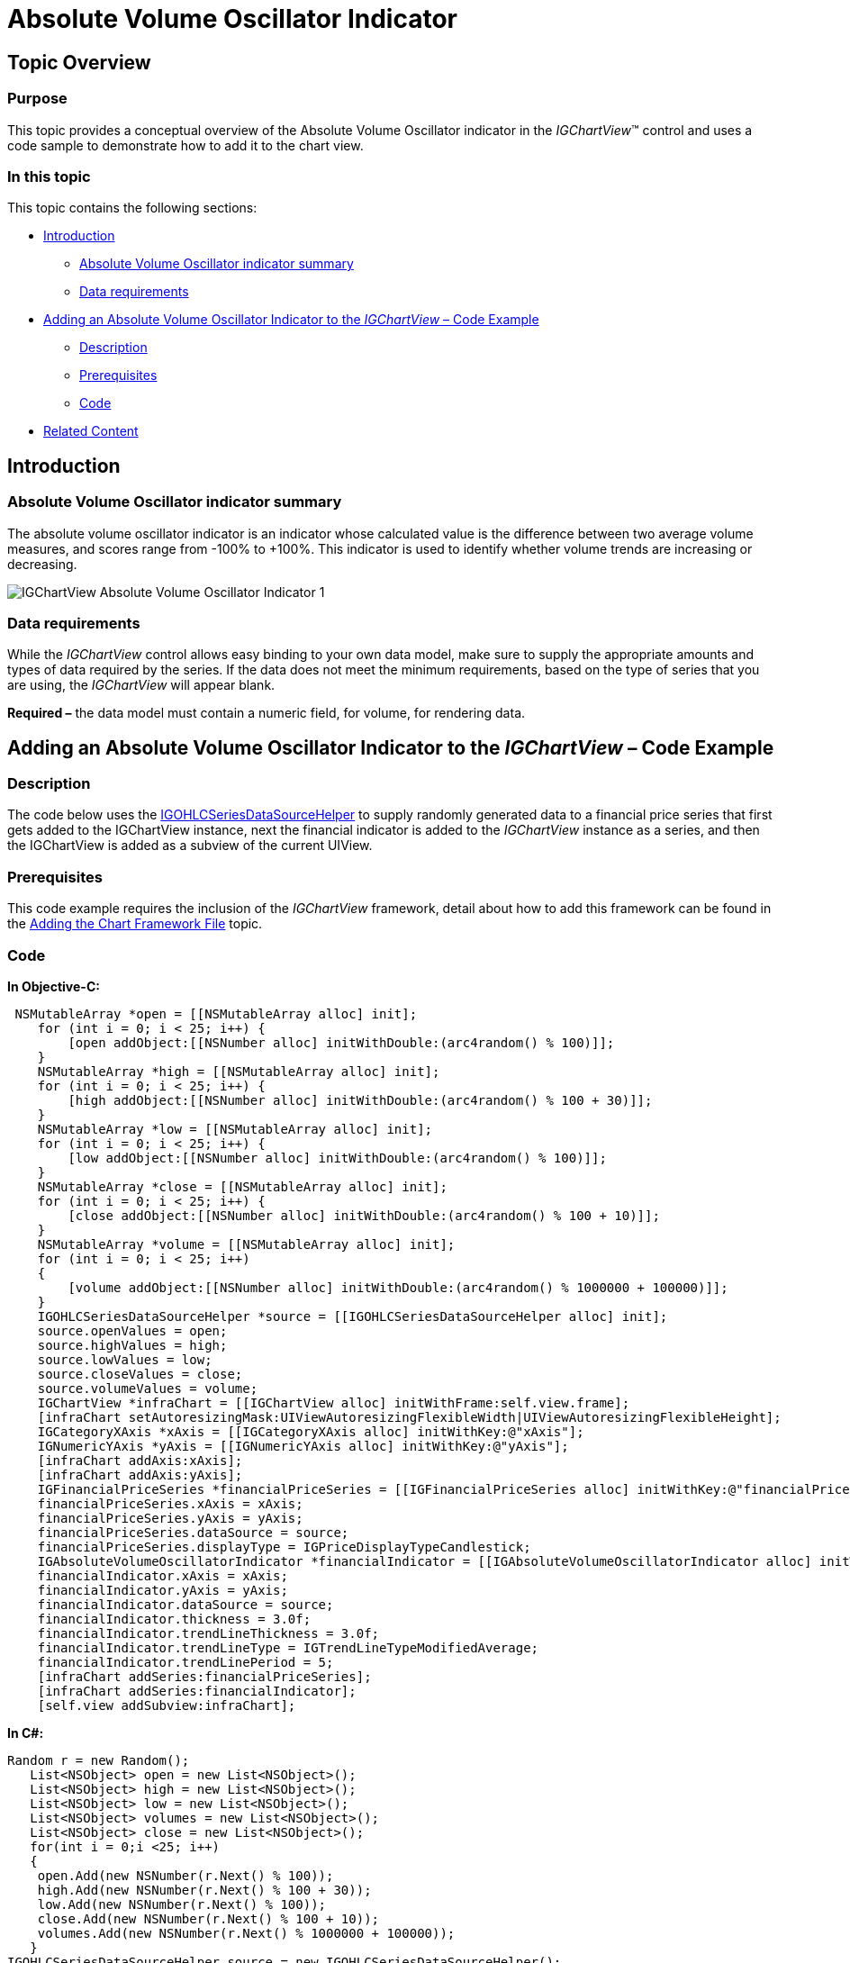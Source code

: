 ﻿////

|metadata|
{
    "name": "igchartview-absolute-volume-oscillator-indicator",
    "controlName": ["IGChartView"],
    "tags": ["Charting","How Do I"],
    "guid": "1813ea6b-004a-4e2a-88a2-d6efe42b26d9",  
    "buildFlags": [],
    "createdOn": "2012-05-24T18:22:05.6430648Z"
}
|metadata|
////

= Absolute Volume Oscillator Indicator

== Topic Overview

=== Purpose

This topic provides a conceptual overview of the Absolute Volume Oscillator indicator in the  _IGChartView_™ control and uses a code sample to demonstrate how to add it to the chart view.

=== In this topic

This topic contains the following sections:

* <<_Ref324841248, Introduction >>

** <<_Ref326220605,Absolute Volume Oscillator indicator summary>>
** <<_Ref326220610,Data requirements>>

* <<_Ref327935154, Adding an Absolute Volume Oscillator Indicator to the  _IGChartView_   – Code Example >>

** <<_Ref326220621,Description>>
** <<_Ref327935193,Prerequisites>>
** <<_Ref326220625,Code>>

* <<_Ref324841253, Related Content >>

[[_Ref324841248]]
== Introduction

[[_Ref326220605]]

=== Absolute Volume Oscillator indicator summary

The absolute volume oscillator indicator is an indicator whose calculated value is the difference between two average volume measures, and scores range from -100% to +100%. This indicator is used to identify whether volume trends are increasing or decreasing.

image::images/IGChartView_-_Absolute_Volume_Oscillator_Indicator_1.png[]

[[_Ref326220610]]

=== Data requirements

While the  _IGChartView_   control allows easy binding to your own data model, make sure to supply the appropriate amounts and types of data required by the series. If the data does not meet the minimum requirements, based on the type of series that you are using, the  _IGChartView_   will appear blank.

*Required –*  the data model must contain a numeric field, for volume, for rendering data.

[[_Ref324842387]]
[[_Ref327935154]]
== Adding an Absolute Volume Oscillator Indicator to the  _IGChartView_   – Code Example

[[_Ref326220621]]

=== Description

The code below uses the link:igchartview-data-source-helpers.html[IGOHLCSeriesDataSourceHelper] to supply randomly generated data to a financial price series that first gets added to the IGChartView instance, next the financial indicator is added to the  _IGChartView_   instance as a series, and then the IGChartView is added as a subview of the current UIView.

[[_Ref327935193]]

=== Prerequisites

This code example requires the inclusion of the  _IGChartView_   framework, detail about how to add this framework can be found in the link:igchartview-adding-the-chart-framework-file.html[Adding the Chart Framework File] topic.

[[_Ref326220625]]

=== Code

*In Objective-C:*

[source,csharp]
----
 NSMutableArray *open = [[NSMutableArray alloc] init];
    for (int i = 0; i < 25; i++) {
        [open addObject:[[NSNumber alloc] initWithDouble:(arc4random() % 100)]];
    }
    NSMutableArray *high = [[NSMutableArray alloc] init];
    for (int i = 0; i < 25; i++) {
        [high addObject:[[NSNumber alloc] initWithDouble:(arc4random() % 100 + 30)]];
    }
    NSMutableArray *low = [[NSMutableArray alloc] init];
    for (int i = 0; i < 25; i++) {
        [low addObject:[[NSNumber alloc] initWithDouble:(arc4random() % 100)]];
    }
    NSMutableArray *close = [[NSMutableArray alloc] init];
    for (int i = 0; i < 25; i++) {
        [close addObject:[[NSNumber alloc] initWithDouble:(arc4random() % 100 + 10)]];
    }
    NSMutableArray *volume = [[NSMutableArray alloc] init];
    for (int i = 0; i < 25; i++)
    {
        [volume addObject:[[NSNumber alloc] initWithDouble:(arc4random() % 1000000 + 100000)]];
    }
    IGOHLCSeriesDataSourceHelper *source = [[IGOHLCSeriesDataSourceHelper alloc] init];
    source.openValues = open;
    source.highValues = high;
    source.lowValues = low;
    source.closeValues = close;
    source.volumeValues = volume;
    IGChartView *infraChart = [[IGChartView alloc] initWithFrame:self.view.frame];
    [infraChart setAutoresizingMask:UIViewAutoresizingFlexibleWidth|UIViewAutoresizingFlexibleHeight];
    IGCategoryXAxis *xAxis = [[IGCategoryXAxis alloc] initWithKey:@"xAxis"];
    IGNumericYAxis *yAxis = [[IGNumericYAxis alloc] initWithKey:@"yAxis"];
    [infraChart addAxis:xAxis];
    [infraChart addAxis:yAxis];
    IGFinancialPriceSeries *financialPriceSeries = [[IGFinancialPriceSeries alloc] initWithKey:@"financialPriceSeries"];
    financialPriceSeries.xAxis = xAxis;
    financialPriceSeries.yAxis = yAxis;
    financialPriceSeries.dataSource = source;
    financialPriceSeries.displayType = IGPriceDisplayTypeCandlestick;
    IGAbsoluteVolumeOscillatorIndicator *financialIndicator = [[IGAbsoluteVolumeOscillatorIndicator alloc] initWithKey:@"financialIndicator"];
    financialIndicator.xAxis = xAxis;
    financialIndicator.yAxis = yAxis;
    financialIndicator.dataSource = source;
    financialIndicator.thickness = 3.0f;
    financialIndicator.trendLineThickness = 3.0f;
    financialIndicator.trendLineType = IGTrendLineTypeModifiedAverage;
    financialIndicator.trendLinePeriod = 5;
    [infraChart addSeries:financialPriceSeries];
    [infraChart addSeries:financialIndicator];
    [self.view addSubview:infraChart];
----

*In C#:*

[source,csharp]
----
Random r = new Random();
   List<NSObject> open = new List<NSObject>();
   List<NSObject> high = new List<NSObject>();
   List<NSObject> low = new List<NSObject>();
   List<NSObject> volumes = new List<NSObject>();
   List<NSObject> close = new List<NSObject>();
   for(int i = 0;i <25; i++)
   {
    open.Add(new NSNumber(r.Next() % 100));
    high.Add(new NSNumber(r.Next() % 100 + 30));
    low.Add(new NSNumber(r.Next() % 100));
    close.Add(new NSNumber(r.Next() % 100 + 10));
    volumes.Add(new NSNumber(r.Next() % 1000000 + 100000));
   }
IGOHLCSeriesDataSourceHelper source = new IGOHLCSeriesDataSourceHelper();
   source.OpenValues = open.ToArray();
   source.HighValues = high.ToArray();
   source.LowValues = low.ToArray();
   source.CloseValues = close.ToArray();
source.VolumeValues= volumes.ToArray();
IGChartView chart = new IGChartView(this.View.Frame);
   chart.AutoresizingMask = UIViewAutoresizing.FlexibleHeight | UIViewAutoresizing.FlexibleWidth;
   this.View.AddSubview(chart);
IGCategoryXAxis xAxis = new IGCategoryXAxis("xAxis");
   IGNumericYAxis yAxis = new IGNumericYAxis("yAxis");
   chart.AddAxis(xAxis);
   chart.AddAxis(yAxis);
IGFinancialPriceSeries series = new IGFinancialPriceSeries("series");
   series.XAxis = xAxis;
   series.YAxis = yAxis;
   series.DataSource = source;
   series.DisplayType = IGPriceDisplayType.IGPriceDisplayTypeOHLC;
chart.AddSeries(series);
IGAbsoluteVolumeOscillatorIndicator indicator = new IGAbsoluteVolumeOscillatorIndicator ("indicator");
   indicator.XAxis = xAxis;
   indicator.YAxis = yAxis;
   indicator.DataSource = source;
   indicator.TrendLineType = IGTrendLineType.IGTrendLineTypeModifiedAverage;
   indicator.TrendLinePeriod = 5;
   chart.AddSeries(indicator);
----

[[_Ref324841253]]
== Related Content

=== Topics

The following topics provide additional information related to this topic.

[options="header", cols="a,a"]
|====
|Topic|Purpose

| link:igchartview-financial-indicators.html[Financial Indicators]
|This is a group of topics explaining the various types of chart series, supported by the _IGChartView_ control, that are classified as financial indicators.

|====